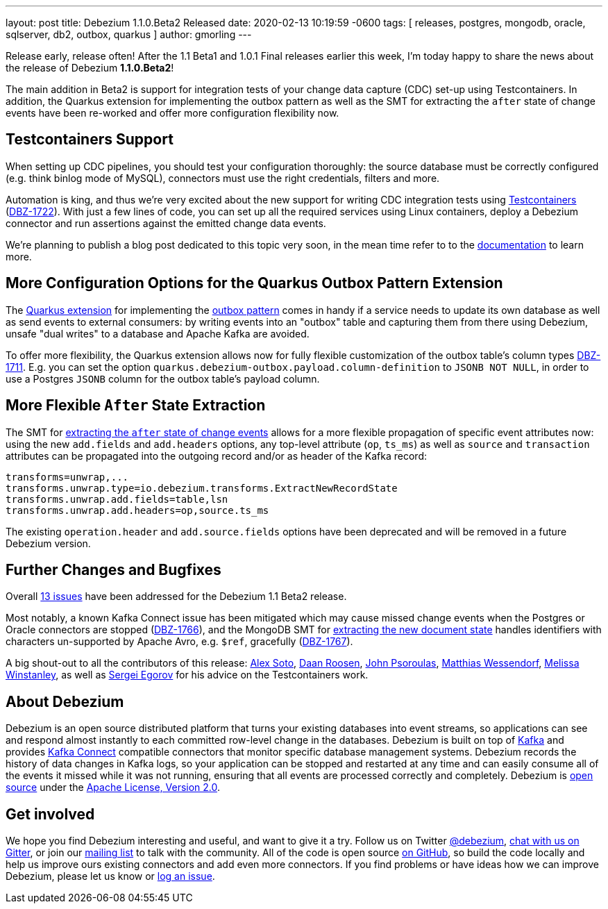 ---
layout: post
title:  Debezium 1.1.0.Beta2 Released
date:   2020-02-13 10:19:59 -0600
tags: [ releases, postgres, mongodb, oracle, sqlserver, db2, outbox, quarkus ]
author: gmorling
---

Release early, release often!
After the 1.1 Beta1 and 1.0.1 Final releases earlier this week, I'm today happy to share the news about the release of Debezium *1.1.0.Beta2*!

The main addition in Beta2 is support for integration tests of your change data capture (CDC) set-up using Testcontainers.
In addition, the Quarkus extension for implementing the outbox pattern as well as
the SMT for extracting the `after` state of change events have been re-worked and offer more configuration flexibility now.

+++<!-- more -->+++

== Testcontainers Support

When setting up CDC pipelines, you should test your configuration thoroughly:
the source database must be correctly configured (e.g. think binlog mode of MySQL),
connectors must use the right credentials, filters and more.

Automation is king, and thus we're very excited about the new support for writing CDC integration tests using https://www.testcontainers.org/[Testcontainers] (https://issues.redhat.com/browse/DBZ-1722[DBZ-1722]).
With just a few lines of code, you can set up all the required services using Linux containers,
deploy a Debezium connector and run assertions against the emitted change data events.

We're planning to publish a blog post dedicated to this topic very soon,
in the mean time refer to to the link:/documentation/reference/1.1/integrations/testcontainers.html[documentation] to learn more.

== More Configuration Options for the Quarkus Outbox Pattern Extension

The https://debezium.io/documentation/reference/1.1/integrations/outbox.html[Quarkus extension] for implementing the link://blog/2019/02/19/reliable-microservices-data-exchange-with-the-outbox-pattern/[outbox pattern] comes in handy if a service needs to update its own database as well as send events to external consumers:
by writing events into an "outbox" table and capturing them from there using Debezium,
unsafe "dual writes" to a database and Apache Kafka are avoided.

To offer more flexibility, the Quarkus extension allows now for fully flexible customization of the outbox table's column types ((https://issues.redhat.com/browse/DBZ-1711[DBZ-1711])).
E.g. you can set the option `quarkus.debezium-outbox.payload.column-definition` to `JSONB NOT NULL`,
in order to use a Postgres `JSONB` column for the outbox table's payload column.

== More Flexible `After` State Extraction

The SMT for https://debezium.io/documentation/reference/1.1/configuration/event-flattening.html[extracting the `after` state of change events] allows for a more flexible propagation of specific event attributes now: using the new `add.fields` and `add.headers` options, any top-level attribute (`op`, `ts_ms`) as well as `source` and `transaction` attributes can be propagated into the outgoing record and/or as header of the Kafka record:

[source]
----
transforms=unwrap,...
transforms.unwrap.type=io.debezium.transforms.ExtractNewRecordState
transforms.unwrap.add.fields=table,lsn
transforms.unwrap.add.headers=op,source.ts_ms
----

The existing `operation.header` and `add.source.fields` options have been deprecated and will be removed in a future Debezium version.

== Further Changes and Bugfixes

Overall https://debezium.io/releases/1.1/release-notes/#release-1.1.0-beta2[13 issues] have been addressed for the Debezium 1.1 Beta2 release.

Most notably, a known Kafka Connect issue has been mitigated which may cause missed change events when the Postgres or Oracle connectors are stopped (https://issues.redhat.com/browse/DBZ-1766[DBZ-1766]), and the MongoDB SMT for https://debezium.io/documentation/reference/1.1/configuration/mongodb-event-flattening.html[extracting the new document state] handles identifiers with characters un-supported by Apache Avro, e.g. `$ref`, gracefully (https://issues.redhat.com/browse/DBZ-1767[DBZ-1767]).

A big shout-out to all the contributors of this release:
https://github.com/lordofthejars[Alex Soto],
https://github.com/daanroosen-DS[Daan Roosen],
https://github.com/jpsoroulas[John Psoroulas],
https://github.com/matzew[Matthias Wessendorf],
https://github.com/mwinstanley[Melissa Winstanley],
as well as https://github.com/bsideup/[Sergei Egorov] for his advice on the Testcontainers work.

== About Debezium

Debezium is an open source distributed platform that turns your existing databases into event streams,
so applications can see and respond almost instantly to each committed row-level change in the databases.
Debezium is built on top of http://kafka.apache.org/[Kafka] and provides http://kafka.apache.org/documentation.html#connect[Kafka Connect] compatible connectors that monitor specific database management systems.
Debezium records the history of data changes in Kafka logs, so your application can be stopped and restarted at any time and can easily consume all of the events it missed while it was not running,
ensuring that all events are processed correctly and completely.
Debezium is link:/license/[open source] under the http://www.apache.org/licenses/LICENSE-2.0.html[Apache License, Version 2.0].

== Get involved

We hope you find Debezium interesting and useful, and want to give it a try.
Follow us on Twitter https://twitter.com/debezium[@debezium], https://gitter.im/debezium/user[chat with us on Gitter],
or join our https://groups.google.com/forum/#!forum/debezium[mailing list] to talk with the community.
All of the code is open source https://github.com/debezium/[on GitHub],
so build the code locally and help us improve ours existing connectors and add even more connectors.
If you find problems or have ideas how we can improve Debezium, please let us know or https://issues.redhat.com/projects/DBZ/issues/[log an issue].
